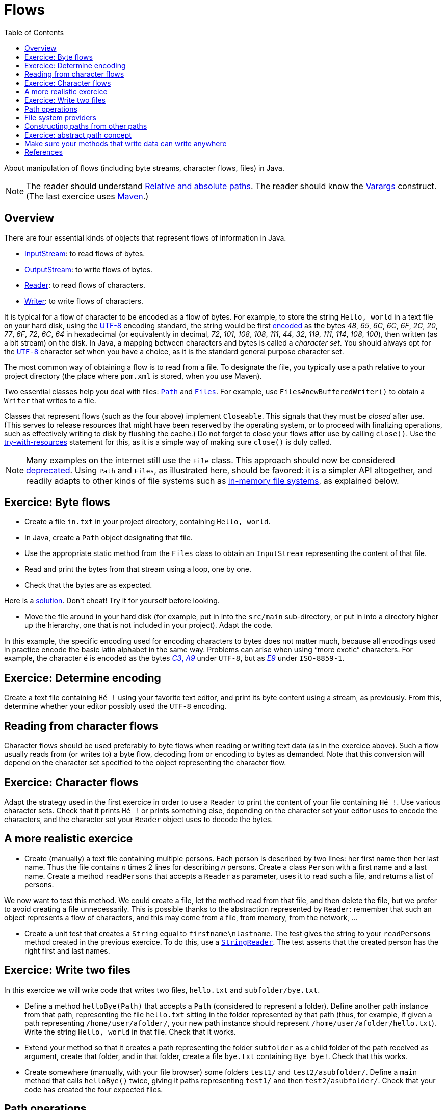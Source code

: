 = Flows
:toc:

About manipulation of flows (including byte streams, character flows, files) in Java.

NOTE: The reader should understand https://github.com/oliviercailloux/java-course/blob/main/Git/Shell.adoc#Paths[Relative and absolute paths]. The reader should know the https://docs.oracle.com/javase/tutorial/java/javaOO/arguments.html[Varargs] construct. (The last exercice uses https://github.com/oliviercailloux/java-course/blob/master/Maven/README.adoc[Maven].)

== Overview
There are four essential kinds of objects that represent flows of information in Java.

* https://docs.oracle.com/en/java/javase/17/docs/api/java.base/java/io/InputStream.html[InputStream]: to read flows of bytes.
* https://docs.oracle.com/en/java/javase/17/docs/api/java.base/java/io/OutputStream.html[OutputStream]: to write flows of bytes.
* https://docs.oracle.com/en/java/javase/17/docs/api/java.base/java/io/Reader.html[Reader]: to read flows of characters.
* https://docs.oracle.com/en/java/javase/17/docs/api/java.base/java/io/Writer.html[Writer]: to write flows of characters.

It is typical for a flow of character to be encoded as a flow of bytes. For example, to store the string `Hello, world` in a text file on your hard disk, using the https://en.wikipedia.org/wiki/UTF-8[UTF-8] encoding standard, the string would be first https://en.wikipedia.org/wiki/UTF-8#Codepage_layout[encoded] as the bytes _48_, _65_, _6C_, _6C_, _6F_, _2C_, _20_, _77_, _6F_, _72_, _6C_, _64_ in hexadecimal (or equivalently in decimal, _72_, _101_, _108_, _108_, _111_, _44_, _32_, _119_, _111_, _114_, _108_, _100_), then written (as a bit stream) on the disk. In Java, a mapping between characters and bytes is called a _character set_. You should always opt for the https://docs.oracle.com/en/java/javase/17/docs/api/java.base/java/nio/charset/StandardCharsets.html#UTF_8[`UTF-8`] character set when you have a choice, as it is the standard general purpose character set.

The most common way of obtaining a flow is to read from a file. To designate the file, you typically use a path relative to your project directory (the place where `pom.xml` is stored, when you use Maven). 

Two essential classes help you deal with files: https://docs.oracle.com/en/java/javase/17/docs/api/java.base/java/nio/file/Path.html[`Path`] and https://docs.oracle.com/en/java/javase/17/docs/api/java.base/java/nio/file/Files.html[`Files`]. For example, use `Files#newBufferedWriter()` to obtain a `Writer` that writes to a file.

Classes that represent flows (such as the four above) implement `Closeable`. This signals that they must be _closed_ after use. (This serves to release resources that might have been reserved by the operating system, or to proceed with finalizing operations, such as effectively writing to disk by flushing the cache.) Do not forget to close your flows after use by calling `close()`. Use the https://docs.oracle.com/javase/tutorial/essential/exceptions/tryResourceClose.html[try-with-resources] statement for this, as it is a simple way of making sure `close()` is duly called.

NOTE: Many examples on the internet still use the `File` class. This approach should now be considered https://docs.oracle.com/javase/tutorial/essential/io/legacy.html[deprecated]. Using `Path` and `Files`, as illustrated here, should be favored: it is a simpler API altogether, and readily adapts to other kinds of file systems such as https://github.com/google/jimfs[in-memory file systems], as explained below.

== Exercice: Byte flows
* Create a file `in.txt` in your project directory, containing `Hello, world`. 
* In Java, create a `Path` object designating that file.
* Use the appropriate static method from the `Files` class to obtain an `InputStream` representing the content of that file.
* Read and print the bytes from that stream using a loop, one by one.
* Check that the bytes are as expected.

Here is a https://github.com/oliviercailloux/sample-flows/tree/master/src/main/java/io/github/oliviercailloux/sample_flows[solution]. Don’t cheat! Try it for yourself before looking.

* Move the file around in your hard disk (for example, put in into the `src/main` sub-directory, or put in into a directory higher up the hierarchy, one that is not included in your project). Adapt the code.

In this example, the specific encoding used for encoding characters to bytes does not matter much, because all encodings used in practice encode the basic latin alphabet in the same way. Problems can arise when using “more exotic” characters. For example, the character `é` is encoded as the bytes https://www.fileformat.info/info/unicode/char/00e9/index.htm[_C3_, _A9_] under `UTF-8`, but as https://en.wikipedia.org/wiki/%C3%89#Character_mappings[_E9_] under `ISO-8859-1`.

== Exercice: Determine encoding
Create a text file containing `Hé !` using your favorite text editor, and print its byte content using a stream, as previously. From this, determine whether your editor possibly used the `UTF-8` encoding.

== Reading from character flows
Character flows should be used preferably to byte flows when reading or writing text data (as in the exercice above). Such a flow usually reads from (or writes to) a byte flow, decoding from or encoding to bytes as demanded. Note that this conversion will depend on the character set specified to the object representing the character flow.

== Exercice: Character flows
Adapt the strategy used in the first exercice in order to use a `Reader` to print the content of your file containing `Hé !`. Use various character sets. Check that it prints `Hé !` or prints something else, depending on the character set your editor uses to encode the characters, and the character set your `Reader` object uses to decode the bytes.

== A more realistic exercice
* Create (manually) a text file containing multiple persons. Each person is described by two lines: her first name then her last name. Thus the file contains _n_ times 2 lines for describing _n_ persons. Create a class `Person` with a first name and a last name. Create a method `readPersons` that accepts a `Reader` as parameter, uses it to read such a file, and returns a list of persons.

We now want to test this method. We could create a file, let the method read from that file, and then delete the file, but we prefer to avoid creating a file unnecessarily. This is possible thanks to the abstraction represented by `Reader`: remember that such an object represents a flow of characters, and this may come from a file, from memory, from the network, …

* Create a unit test that creates a `String` equal to `firstname\nlastname`. The test gives the string to your `readPersons` method created in the previous exercice. To do this, use a https://docs.oracle.com/en/java/javase/17/docs/api/java.base/java/io/StringReader.html[`StringReader`]. The test asserts that the created person has the right first and last names.

== Exercice: Write two files
In this exercice we will write code that writes two files, `hello.txt` and `subfolder/bye.txt`.

* Define a method `helloBye(Path)` that accepts a `Path` (considered to represent a folder). Define another path instance from that path, representing the file `hello.txt` sitting in the folder represented by that path (thus, for example, if given a path representing `/home/user/afolder/`, your new path instance should represent `/home/user/afolder/hello.txt`). Write the string `Hello, world` in that file. Check that it works.
* Extend your method so that it creates a path representing the folder `subfolder` as a child folder of the path received as argument, create that folder, and in that folder, create a file `bye.txt` containing `Bye bye!`. Check that this works.
* Create somewhere (manually, with your file browser) some folders `test1/` and `test2/asubfolder/`. Define a `main` method that calls `helloBye()` twice, giving it paths representing `test1/` and then `test2/asubfolder/`. Check that your code has created the four expected files.

== Path operations
A `Path` represents a path in a tree, and that tree represents a “file” system. From a given `Path` instance (representing, thus, a path in a file system), you can obtain other `Path` instances, representing relative or absolute paths that relate to that first path. See https://docs.oracle.com/javase/tutorial/essential/io/pathOps.html[here] for the essentials about this. 

== File system providers
Each `Path` instance is bound to a `FileSystemProvider`. The _default_ file system provider permits to access the “normal” file system, thus, the files and folders sitting on the hard disk where your code runs. When building a path from `String` instances, using the `https://docs.oracle.com/en/java/javase/17/docs/api/java.base/java/nio/file/Path.html#of(java.lang.String,java.lang.String...)[Path.of(String, String…)]` method, the returned instance is bound to that (default) file system provider. For example, `Path.of("/home/user/stuff.txt")` represents the file `stuff.txt` sitting in the folder `/home/user`. 

The `Path` mechanism in Java is actually more general than this, as it can represent a path in a file system that is not the “normal” file system. Such `Path` instances are bound to other (non default) `FileSystemProvider` instances. For example, an in-memory file system, or a file system that can access the content of a zip (or a jar) file.

== Constructing paths from other paths
There are two important ways of obtaining a `Path` instance. One is to build it from `String` instances, as illustrated here above. Another is to obtain a path _from another path_. The crucial difference is that when you obtain your instance from another path, _your instance is bound to the same provider as the other path provider_. Thus, if you receive a `Path` instance that is bound to an in-memory file system, and obtain, say, a child of that path (by calling `resolve(String)` on that path), you obtain another `Path` instance bound to this same in-memory file system. This is very handy: in this way, you can create general code that deals with any file system given by your user, even if you know nothing about the specifics of those other file systems.

== Exercice: abstract path concept
Here we will reuse our previous code to write at different places in our default file system and to a zip file.

* Create a new `zip` file and obtain the `FileSystem` instance that represents it, thanks to this https://github.com/oliviercailloux/sample-flows/blob/zipfile/src/main/java/io/github/oliviercailloux/sample_flows/ZipFileCreator.java[sample code]. Obtain the root path of this file system with `https://docs.oracle.com/en/java/javase/17/docs/api/java.base/java/nio/file/FileSystem.html#getPath(java.lang.String,java.lang.String...)[getPath("")]`. Pass this path to `helloBye()`. Check (manually) that you have successfully created a zip file containing the expected files. Modify the code of the `main` method (but not the one of `helloBye`) so that the zip file will contain files `myfolder/hello.txt` and `myfolder/subfolder/bye.txt`.
* Assume that you modify `helloBye` so that it creates the paths it needs using `Path.of` (and using strings, converting the path given as argument to a string by using `toString()`) instead of by creating the paths it needs from the path instance given as argument. What would continue to work, among what we did so far, and what would fail? Explain, using the explanations given in the section here above, why it is impossible to make this whole exercice work if creating path instances using `Path.of`.

== Make sure your methods that write data can write anywhere
A method that writes data (for example, converts some object to an XML representation) should be able to write not only on a file sitting on a hard disk, but also in memory or generally on any instance of `Path`: this makes it more general, at no cost. 

For example, instead of `asXml(String fileName)`, design your class with a method `asXml(): String` (if the expected data size is small) and `asXml(Path outputPath)`.

In particular, it often happens that some unit test needs to call a method that writes data, then needs to re-read the data just written, to check for correctness. In that case, writing to a physical file is inelegant: creating a physical file just to read it and deleting it afterwards is a waste of time and resources, and practically speaking, it requires to find some place on the hard disk where your code has write access, then make sure that somehow the file gets deleted afterwards. It is much better to write in memory. 

== References
See Oracle’s https://docs.oracle.com/javase/tutorial/essential/io/index.html[Basic I/O] tutorial.

